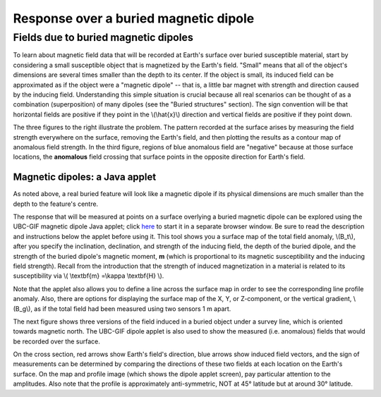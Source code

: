 .. _magnetics_buried_dipole:

Response over a buried magnetic dipole
**************************************

Fields due to buried magnetic dipoles 
=====================================

.. no_field.gif
.. inducing_field.gif
.. magnetic_anomaly.gif
.. measurements.gif

To learn about magnetic field data that will be recorded at Earth's surface over buried susceptible material, start by considering a small susceptible object that is magnetized by the Earth's field. "Small" means that all of the object's dimensions are several times smaller than the depth to its center. If the object is small, its induced field can be approximated as if the object were a "magnetic dipole" -- that is, a little bar magnet with strength and direction caused by the inducing field. Understanding this simple situation is crucial because all real scenarios can be thought of as a combination (superposition) of many dipoles (see the "Buried structures" section). The sign convention will be that horizontal fields are positive if they point in the \\(\\hat{x}\\) direction and vertical fields are positive if they point down.


The three figures to the right illustrate the problem. The pattern recorded at the surface arises by measuring the field strength everywhere on the surface, removing the Earth's field, and then plotting the results as a contour map of anomalous field strength. In the third figure, regions of blue anomalous field are "negative" because at those surface locations, the **anomalous** field crossing that surface points in the opposite direction for Earth's field.

Magnetic dipoles: a Java applet
-------------------------------

As noted above, a real buried feature will look like a magnetic dipole if its physical dimensions are much smaller than the depth to the feature's centre.

The response that will be measured at points on a surface overlying a buried magnetic dipole can be explored using the UBC-GIF magnetic dipole Java applet; click here_ to start it in a separate browser window. Be sure to read the description and instructions below the applet before using it. This tool shows you a surface map of the total field anomaly, \\(B_t\\), after you specify the inclination, declination, and strength of the inducing field, the depth of the buried dipole, and the strength of the buried dipole's magnetic moment, **m** (which is proportional to its magnetic susceptibility and the inducing field strength). Recall from the introduction that the strength of induced magnetization in a material is related to its susceptibility via \\( \\textbf{m} =\\kappa \\textbf{H} \\). 

.. _here: http://www.eos.ubc.ca/courses/eosc350/content/methods/meth_3/magdipole/dipoleapp.html

Note that the applet also allows you to define a line across the surface map in order to see the corresponding line profile anomaly. Also, there are options for displaying the surface map of the X, Y, or Z-component, or the vertical gradient, \\(B_g\\), as if the total field had been measured using two sensors 1 m apart.

The next figure shows three versions of the field induced in a buried object under a survey line, which is oriented towards magnetic north. The UBC-GIF dipole applet is also used to show the measured (i.e. anomalous) fields that would be recorded over the surface.


On the cross section, red arrows show Earth's field's direction, blue arrows show induced field vectors, and the sign of measurements can be determined by comparing the directions of these two fields at each location on the Earth's surface. On the map and profile image (which shows the dipole applet screen), pay particular attention to the amplitudes. Also note that the profile is approximately anti-symmetric, NOT at 45° latitude but at around 30° latitude.
